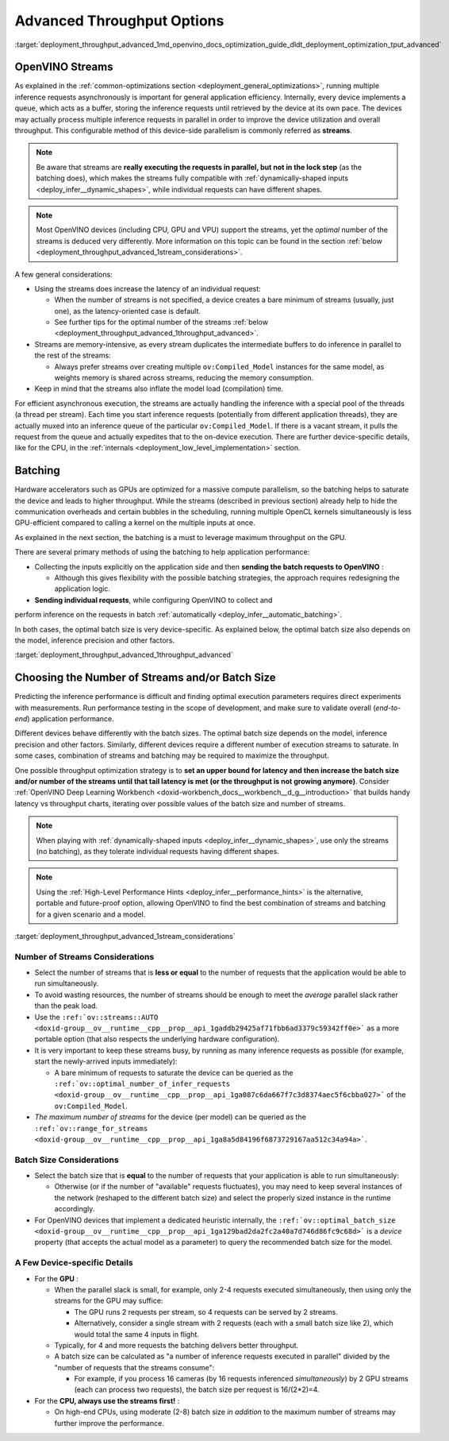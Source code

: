 .. index:: pair: page; Using Advanced Throughput Options: Streams and Batching
.. _deployment_throughput_advanced:

.. meta::
   :description: With OpenVINO streams a device may handle processing multiple 
                 inference requests and the batching helps to saturate the 
                 device and leads to higher throughput.
   :keywords: OpenVINO, OpenVINO streams, batching, throughput, 
              improving throughput, asynchronous execution, multiple 
              inference requests, batch size, number of streams, 
              throughput optimization, inference precision, inference queue,
              thread per stream

Advanced Throughput Options
===========================

:target:`deployment_throughput_advanced_1md_openvino_docs_optimization_guide_dldt_deployment_optimization_tput_advanced`

OpenVINO Streams
~~~~~~~~~~~~~~~~

As explained in the :ref:`common-optimizations section <deployment_general_optimizations>`, 
running multiple inference requests asynchronously is important for general 
application efficiency. Internally, every device implements a queue, which acts 
as a buffer, storing the inference requests until retrieved by the device at 
its own pace. The devices may actually process multiple inference requests in 
parallel in order to improve the device utilization and overall throughput. 
This configurable method of this device-side parallelism is commonly referred as **streams**.

.. note:: Be aware that streams are **really executing the requests in parallel, but 
   not in the lock step** (as the batching does), which makes the streams fully compatible 
   with :ref:`dynamically-shaped inputs <deploy_infer__dynamic_shapes>`, 
   while individual requests can have different shapes.

.. note:: Most OpenVINO devices (including CPU, GPU and VPU) support the streams, yet the 
   *optimal* number of the streams is deduced very differently. More information on this topic 
   can be found in the section :ref:`below <deployment_throughput_advanced_1stream_considerations>`.

A few general considerations:

* Using the streams does increase the latency of an individual request:

  * When the number of streams is not specified, a device creates a bare 
    minimum of streams (usually, just one), as the latency-oriented case is default.

  * See further tips for the optimal number of the streams 
    :ref:`below <deployment_throughput_advanced_1throughput_advanced>`.

* Streams are memory-intensive, as every stream duplicates the intermediate 
  buffers to do inference in parallel to the rest of the streams:

  * Always prefer streams over creating multiple ``ov:Compiled_Model`` instances 
    for the same model, as weights memory is shared across streams, 
    reducing the memory consumption.

* Keep in mind that the streams also inflate the model load (compilation) time.

For efficient asynchronous execution, the streams are actually handling the 
inference with a special pool of the threads (a thread per stream). Each time 
you start inference requests (potentially from different application threads), 
they are actually muxed into an inference queue of the particular 
``ov:Compiled_Model``. If there is a vacant stream, it pulls the request from 
the queue and actually expedites that to the on-device execution. There are 
further device-specific details, like for the CPU, in the 
:ref:`internals <deployment_low_level_implementation>` 
section.

Batching
~~~~~~~~

Hardware accelerators such as GPUs are optimized for a massive compute 
parallelism, so the batching helps to saturate the device and leads to higher 
throughput. While the streams (described in previous section) already help to 
hide the communication overheads and certain bubbles in the scheduling, 
running multiple OpenCL kernels simultaneously is less GPU-efficient compared 
to calling a kernel on the multiple inputs at once.

As explained in the next section, the batching is a must to leverage maximum 
throughput on the GPU.

There are several primary methods of using the batching to help application 
performance:

* Collecting the inputs explicitly on the application side and then **sending the batch requests to OpenVINO** :

  * Although this gives flexibility with the possible batching strategies, the 
    approach requires redesigning the application logic.

* **Sending individual requests**, while configuring OpenVINO to collect and 
perform inference on the requests in batch :ref:`automatically <deploy_infer__automatic_batching>`.

In both cases, the optimal batch size is very device-specific. As explained 
below, the optimal batch size also depends on the model, inference 
precision and other factors.

:target:`deployment_throughput_advanced_1throughput_advanced`

Choosing the Number of Streams and/or Batch Size
~~~~~~~~~~~~~~~~~~~~~~~~~~~~~~~~~~~~~~~~~~~~~~~~

Predicting the inference performance is difficult and finding optimal 
execution parameters requires direct experiments with measurements. Run 
performance testing in the scope of development, and make sure to validate 
overall (*end-to-end*) application performance.

Different devices behave differently with the batch sizes. The optimal batch 
size depends on the model, inference precision and other factors. Similarly, 
different devices require a different number of execution streams to saturate. 
In some cases, combination of streams and batching may be required to 
maximize the throughput.

One possible throughput optimization strategy is to **set an upper bound for latency and then increase the batch size and/or number of the streams until that tail latency is met (or the throughput is not growing anymore)**. Consider :ref:`OpenVINO Deep Learning Workbench <doxid-workbench_docs__workbench__d_g__introduction>` that builds handy latency vs throughput charts, iterating over possible values of the batch size and number of streams.

.. note:: When playing with :ref:`dynamically-shaped inputs <deploy_infer__dynamic_shapes>`, 
   use only the streams (no batching), as they tolerate individual requests 
   having different shapes.

.. note:: Using the :ref:`High-Level Performance Hints <deploy_infer__performance_hints>` 
   is the alternative, portable and future-proof option, allowing OpenVINO to find 
   the best combination of streams and batching for a given scenario and a model.


:target:`deployment_throughput_advanced_1stream_considerations`

Number of Streams Considerations
--------------------------------

* Select the number of streams that is **less or equal** to the number of 
  requests that the application would be able to run simultaneously.

* To avoid wasting resources, the number of streams should be enough to meet 
  the *average* parallel slack rather than the peak load.

* Use the ``:ref:`ov::streams::AUTO <doxid-group__ov__runtime__cpp__prop__api_1gaddb29425af71fbb6ad3379c59342ff0e>``` 
  as a more portable option (that also respects the underlying hardware configuration).

* It is very important to keep these streams busy, by running as many 
  inference requests as possible (for example, start the newly-arrived inputs 
  immediately):

  * A bare minimum of requests to saturate the device can be queried as the 
    ``:ref:`ov::optimal_number_of_infer_requests <doxid-group__ov__runtime__cpp__prop__api_1ga087c6da667f7c3d8374aec5f6cbba027>``` of the ``ov:Compiled_Model``.

* *The maximum number of streams* for the device (per model) can be queried as 
  the ``:ref:`ov::range_for_streams <doxid-group__ov__runtime__cpp__prop__api_1ga8a5d84196f6873729167aa512c34a94a>```.

Batch Size Considerations
-------------------------

* Select the batch size that is **equal** to the number of requests that your 
  application is able to run simultaneously:

  * Otherwise (or if the number of "available" requests fluctuates), you may 
    need to keep several instances of the network (reshaped to the different 
    batch size) and select the properly sized instance in the runtime accordingly.

* For OpenVINO devices that implement a dedicated heuristic internally, the 
  ``:ref:`ov::optimal_batch_size <doxid-group__ov__runtime__cpp__prop__api_1ga129bad2da2fc2a40a7d746d86fc9c68d>``` 
  is a *device* property (that accepts the actual model as a parameter) to query 
  the recommended batch size for the model.

A Few Device-specific Details
-----------------------------

* For the **GPU** :

  * When the parallel slack is small, for example, only 2-4 requests executed 
    simultaneously, then using only the streams for the GPU may suffice:

    * The GPU runs 2 requests per stream, so 4 requests can be served by 2 streams.

    * Alternatively, consider a single stream with 2 requests (each with a 
      small batch size like 2), which would total the same 4 inputs in flight.

  * Typically, for 4 and more requests the batching delivers better throughput.

  * A batch size can be calculated as "a number of inference requests executed 
    in parallel" divided by the "number of requests that the streams consume":

    * For example, if you process 16 cameras (by 16 requests inferenced 
      *simultaneously*) by 2 GPU streams (each can process two requests), 
      the batch size per request is 16/(2\*2)=4.

* For the **CPU, always use the streams first!** :

  * On high-end CPUs, using moderate (2-8) batch size *in addition* to the 
    maximum number of streams may further improve the performance.

